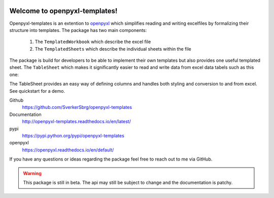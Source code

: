 .. image:: https://badge.fury.io/py/openpyxl-templates.svg
    :target: https://badge.fury.io/py/openpyxl-templates

==============================
Welcome to openpyxl-templates!
==============================

Openpyxl-templates is an extention to `openpyxl <http://openpyxl.readthedocs.io/>`_ which simplifies reading and writing excelfiles by formalizing their structure into templates. The package has two main components:

    1. The ``TemplatedWorkbook`` which describe the excel file
    2. The ``TemplatedSheets`` which describe the individual sheets within the file

The package is build for developers to be able to implement their own templates but also provides one useful templated sheet. The ``TableSheet`` which makes it significantly easier to read and write data from excel data tabels such as this one:

.. image:: examples/fruit_lovers.png

The TableSheet provides an easy way of defining columns and handles both styling and conversion to and from excel. See quickstart for a demo.

Github
    https://github.com/SverkerSbrg/openpyxl-templates

Documentation
    http://openpyxl-templates.readthedocs.io/en/latest/

pypi
    https://pypi.python.org/pypi/openpyxl-templates

openpyxl
    https://openpyxl.readthedocs.io/en/default/


If you have any questions or ideas regarding the package feel free to reach out to me via GitHub.


.. warning::

    This package is still in beta. The api may still be subject to change and the documentation is patchy.

